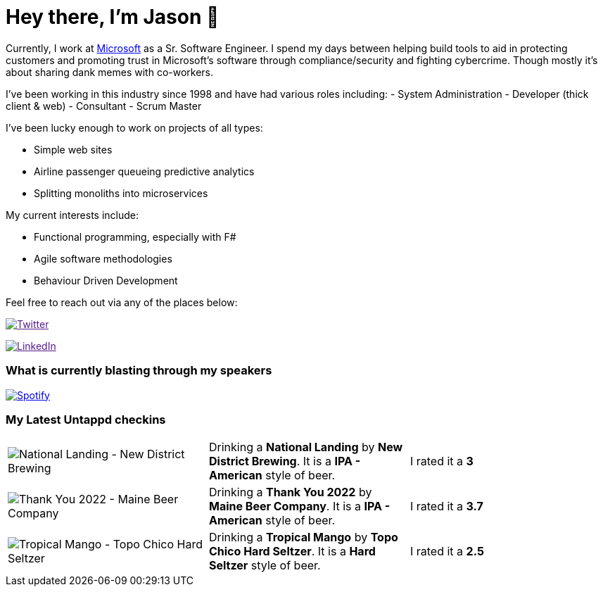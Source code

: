 ﻿# Hey there, I'm Jason 👋

Currently, I work at https://microsoft.com[Microsoft] as a Sr. Software Engineer. I spend my days between helping build tools to aid in protecting customers and promoting trust in Microsoft's software through compliance/security and fighting cybercrime. Though mostly it's about sharing dank memes with co-workers. 

I've been working in this industry since 1998 and have had various roles including: 
- System Administration
- Developer (thick client & web)
- Consultant
- Scrum Master

I've been lucky enough to work on projects of all types:

- Simple web sites
- Airline passenger queueing predictive analytics
- Splitting monoliths into microservices

My current interests include:

- Functional programming, especially with F#
- Agile software methodologies
- Behaviour Driven Development

Feel free to reach out via any of the places below:

image:https://img.shields.io/twitter/follow/jtucker?style=flat-square&color=blue["Twitter",link="https://twitter.com/jtucker]

image:https://img.shields.io/badge/LinkedIn-Let's%20Connect-blue["LinkedIn",link="https://linkedin.com/in/jatucke]

### What is currently blasting through my speakers

image:https://spotify-github-profile.vercel.app/api/view?uid=soulposition&cover_image=true&theme=novatorem&bar_color=c43c3c&bar_color_cover=true["Spotify",link="https://github.com/kittinan/spotify-github-profile"]

### My Latest Untappd checkins

|====
// untappd beer
| image:https://assets.untappd.com/photos/2022_08_20/8bd1adce53d917f445ca49932866cad8_200x200.jpg[National Landing - New District Brewing] | Drinking a *National Landing* by *New District Brewing*. It is a *IPA - American* style of beer. | I rated it a *3*
| image:https://assets.untappd.com/photos/2022_08_20/5ee56dd174d714244d748012112560fd_200x200.jpg[Thank You 2022 - Maine Beer Company] | Drinking a *Thank You 2022* by *Maine Beer Company*. It is a *IPA - American* style of beer. | I rated it a *3.7*
| image:https://assets.untappd.com/photos/2022_08_17/600551160754baf26a8ac4d774d74155_200x200.jpg[Tropical Mango - Topo Chico Hard Seltzer] | Drinking a *Tropical Mango* by *Topo Chico Hard Seltzer*. It is a *Hard Seltzer* style of beer. | I rated it a *2.5*
// untappd end

